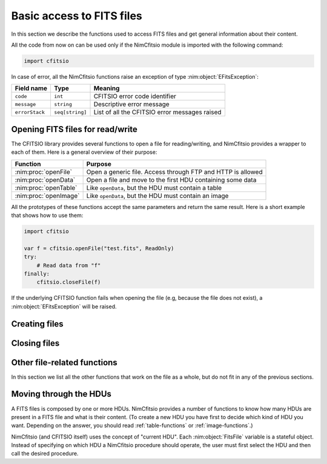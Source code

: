 Basic access to FITS files
==========================

In this section we describe the functions used to access FITS files
and get general information about their content.

All the code from now on can be used only if the NimCfitsio module is
imported with the following command:

.. code-block:: nim

    import cfitsio

In case of error, all the NimCfitsio functions raise an exception of
type :nim:object:`EFitsException`:

.. nim:object:: EFitsException = object

  The fields of this object are the following:

==================== =============== ================================================
Field name           Type            Meaning
==================== =============== ================================================
``code``             ``int``         CFITSIO error code identifier
``message``          ``string``      Descriptive error message
``errorStack``       ``seq[string]`` List of all the CFITSIO error messages raised
==================== =============== ================================================


Opening FITS files for read/write
---------------------------------

The CFITSIO library provides several functions to open a file for
reading/writing, and NimCfitsio provides a wrapper to each of them.
Here is a general overview of their purpose:

====================== ============================================================
Function               Purpose
====================== ============================================================
:nim:proc:`openFile`   Open a generic file. Access through FTP and HTTP is allowed
:nim:proc:`openData`   Open a file and move to the first HDU containing some data
:nim:proc:`openTable`  Like ``openData``, but the HDU must contain a table
:nim:proc:`openImage`  Like ``openData``, but the HDU must contain an image
====================== ============================================================

All the prototypes of these functions accept the same parameters and
return the same result. Here is a short example that shows how to use
them:

.. code-block:: nim

    import cfitsio

    var f = cfitsio.openFile("test.fits", ReadOnly)
    try:
        # Read data from "f"
    finally:
        cfitsio.closeFile(f)

If the underlying CFITSIO function fails when opening the file (e.g,
because the file does not exist), a :nim:object:`EFitsException` will
be raised.

.. nim:proc:: proc openFile(fileName : string, ioMode : IoMode): FitsFile

  Open the FITS file whose path is *fileName*. If *ioMode* is
  ``ReadOnly``, the file is opened in read-only mode and any
  modification is forbidden; if *ioMode* is ``ReadWrite``, then write
  operations are allowed as well as read operations.

  If the file cannot be opened, a :nim:object:`EFitsException` is raised.

  If the underlying CFITSIO library supports them, protocols like
  ``ftp://`` or ``http://`` can be used for *fileName*. Compressed
  files (e.g. ``.gz``) may be supported as well.

  You must call :nim:proc:`closeFile` once the file is no longer
  needed, in order to close the file and flush any pending write
  operation.

.. nim:proc:: proc openData(fileName : string, ioMode : IoMode): FitsFile

  This function can be used instead of :nim:proc:`openData` when the
  user wants to move to the first HDU containing either an image or a
  table. Its usage is the same as :nim:proc:`openFile`.

.. nim:proc:: proc openTable(fileName : string, ioMode : IoMode): FitsFile

  This function is equivalent to :nim:proc:`openData`, but it moves to
  the first HDU containing either a binary or ASCII table.

  If the file cannot be opened, or it does not contain any table, a
  :nim:object:`EFitsException` is raised.

.. nim:proc:: proc openImage(fileName : string, ioMode : IoMode): FitsFile

  This function is equivalent to :nim:proc:`openData`, but it moves to
  the first HDU containing an image.

  If the file cannot be opened, or it does not contain any image, a
  :nim:object:`EFitsException` is raised.

Creating files
--------------

.. nim:proc:: proc createFile*(fileName : string, overwriteMode : OverwriteMode = Overwrite) : FitsFile

.. nim:proc:: proc createDiskFile*(fileName : string, overwriteMode : OverwriteMode = Overwrite) : FitsFile


Closing files
-------------

.. nim:proc:: proc closeFile(fileObj : var FitsFile)

  Close the file and flush any pending write operation on it. The
  variable *fileObj* can no longer be used after a call to
  ``closeFile``.

  See also :nim:proc:`deleteFile`.

.. nim:proc:: proc deleteFile(fileObj : var FitsFile)

  This procedure is similar to :nim:proc:`closeFile`, but the file is
  deleted after having been closed. It is mainly useful for testing
  purposes.

Other file-related functions
----------------------------

In this section we list all the other functions that work on the file
as a whole, but do not fit in any of the previous sections.

.. nim:proc:: proc getFileName(fileObj : var FitsFile) : string

.. nim:proc:: proc getFileMode(fileObj : var FitsFile) : IoMode

.. nim:proc:: proc getUrlType(fileObj : var FitsFile) : string


Moving through the HDUs
-----------------------

A FITS files is composed by one or more HDUs. NimCfitsio provides a
number of functions to know how many HDUs are present in a FITS file
and what is their content. (To create a new HDU you have first to
decide which kind of HDU you want. Depending on the answer, you should
read :ref:`table-functions` or :ref:`image-functions`.)

.. nim:enum:: HduType = enum Any = -1, Image = 0, AsciiTable = 1, BinaryTable = 2

  HDU types recognized by NimCfitsio. The ``Any`` type is used by
  functions which perform searches on the available HDUs in a file.
  See the FITS specification documents for further information about
  the other types.

NimCfitsio (and CFITSIO itself) uses the concept of "current HDU".
Each :nim:object:`FitsFile` variable is a stateful object. Instead of
specifying on which HDU a NimCfitsio procedure should operate, the
user must first select the HDU and then call the desired procedure.

.. nim:proc:: proc moveToAbsHdu(fileObj : var FitsFile, num : int) : HduType

  Select the HDU at position *idx* as the HDU to be used for any
  following operation on the FITS file. The value of *num* must be
  between 1 and the value returned by :nim:proc:`getNumberOfHdus`.

.. nim:proc:: proc moveToRelHdu(fileObj : var FitsFile, num : int) : HduType

  Move the current HDU by *num* positions. If *num* is 0, this is a
  no-op. Positive as well as negative values are allowed.

.. nim:proc:: proc moveToNamedHdu(fileObj : var FitsFile, hduType : HduType, name : string, ver : int = 0)

  Move to the HDU whose name is *name*. If *ver* is not zero, then the
  HDU must match the version number as well as the name.

  If no matching HDU are found, a :nim:object:`EFitsException` is raised.

.. nim:proc:: proc getNumberOfHdus(fileObj : var FitsFile) : int

  Return the number of HDUs in the FITS file.
